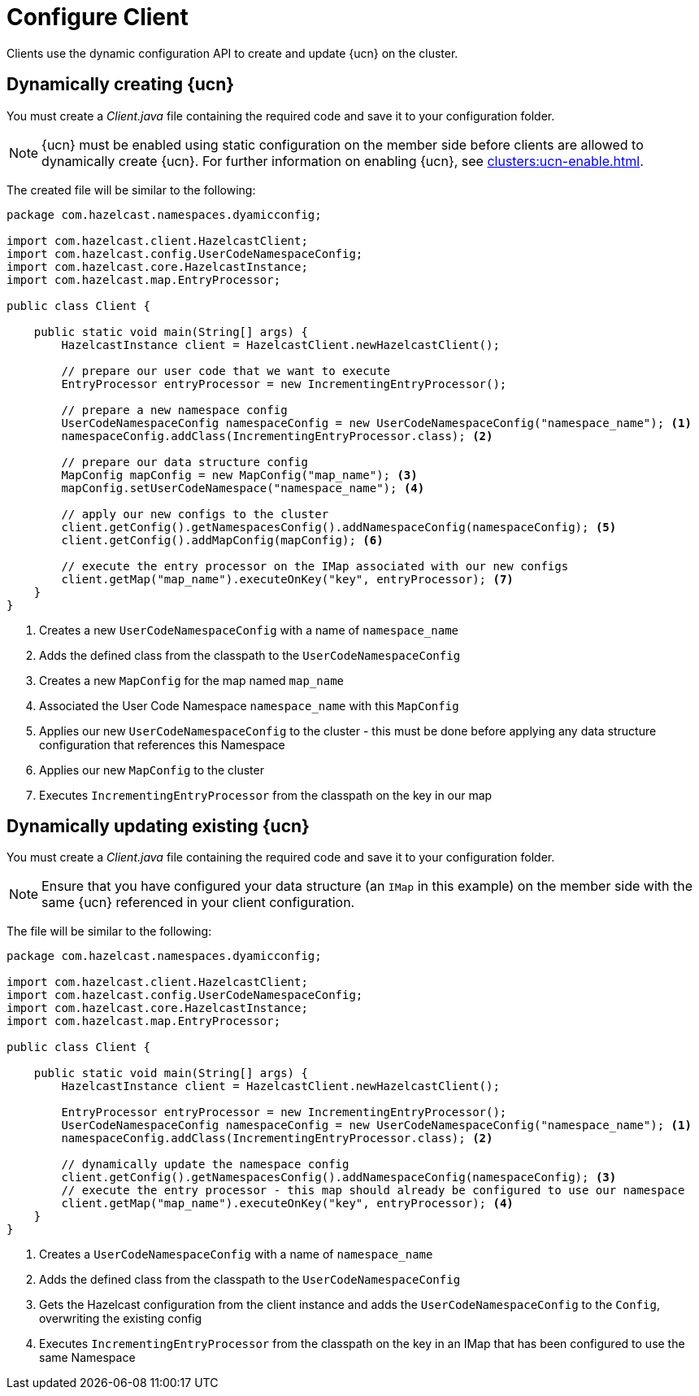 = Configure Client
:description: Clients use the dynamic configuration API to create and update {ucn} on the cluster.
:page-enterprise: true
:page-beta: false

{description}

== Dynamically creating {ucn}

You must create a _Client.java_ file containing the required code and save it to your configuration folder.

NOTE: {ucn} must be enabled using static configuration on the member side before clients are allowed to dynamically create {ucn}. For further information on enabling {ucn}, see xref:clusters:ucn-enable.adoc[].

The created file will be similar to the following:

[source,java]
----
package com.hazelcast.namespaces.dyamicconfig;

import com.hazelcast.client.HazelcastClient;
import com.hazelcast.config.UserCodeNamespaceConfig;
import com.hazelcast.core.HazelcastInstance;
import com.hazelcast.map.EntryProcessor;

public class Client {

    public static void main(String[] args) {
        HazelcastInstance client = HazelcastClient.newHazelcastClient();

        // prepare our user code that we want to execute
        EntryProcessor entryProcessor = new IncrementingEntryProcessor();

        // prepare a new namespace config
        UserCodeNamespaceConfig namespaceConfig = new UserCodeNamespaceConfig("namespace_name"); <1>
        namespaceConfig.addClass(IncrementingEntryProcessor.class); <2>

        // prepare our data structure config
        MapConfig mapConfig = new MapConfig("map_name"); <3>
        mapConfig.setUserCodeNamespace("namespace_name"); <4>

        // apply our new configs to the cluster
        client.getConfig().getNamespacesConfig().addNamespaceConfig(namespaceConfig); <5>
        client.getConfig().addMapConfig(mapConfig); <6>

        // execute the entry processor on the IMap associated with our new configs
        client.getMap("map_name").executeOnKey("key", entryProcessor); <7>
    }
}
----
<1> Creates a new `UserCodeNamespaceConfig` with a name of `namespace_name`
<2> Adds the defined class from the classpath to the `UserCodeNamespaceConfig`
<3> Creates a new `MapConfig` for the map named `map_name`
<4> Associated the User Code Namespace `namespace_name` with this `MapConfig`
<5> Applies our new `UserCodeNamespaceConfig` to the cluster - this must be done before applying any data structure configuration that references this Namespace
<6> Applies our new `MapConfig` to the cluster
<7> Executes `IncrementingEntryProcessor` from the classpath on the key in our map

== Dynamically updating existing {ucn}

You must create a _Client.java_ file containing the required code and save it to your configuration folder.

NOTE: Ensure that you have configured your data structure (an `IMap` in this example) on the member side with the same {ucn} referenced in your client configuration.

The file will be similar to the following:

[source,java]
----
package com.hazelcast.namespaces.dyamicconfig;

import com.hazelcast.client.HazelcastClient;
import com.hazelcast.config.UserCodeNamespaceConfig;
import com.hazelcast.core.HazelcastInstance;
import com.hazelcast.map.EntryProcessor;

public class Client {

    public static void main(String[] args) {
        HazelcastInstance client = HazelcastClient.newHazelcastClient();

        EntryProcessor entryProcessor = new IncrementingEntryProcessor();
        UserCodeNamespaceConfig namespaceConfig = new UserCodeNamespaceConfig("namespace_name"); <1>
        namespaceConfig.addClass(IncrementingEntryProcessor.class); <2>

        // dynamically update the namespace config
        client.getConfig().getNamespacesConfig().addNamespaceConfig(namespaceConfig); <3>
        // execute the entry processor - this map should already be configured to use our namespace
        client.getMap("map_name").executeOnKey("key", entryProcessor); <4>
    }
}
----
<1> Creates a `UserCodeNamespaceConfig` with a name of `namespace_name`
<2> Adds the defined class from the classpath to the `UserCodeNamespaceConfig`
<3> Gets the Hazelcast configuration from the client instance and adds the `UserCodeNamespaceConfig` to the `Config`, overwriting the existing config
<4> Executes `IncrementingEntryProcessor` from the classpath on the key in an IMap that has been configured to use the same Namespace